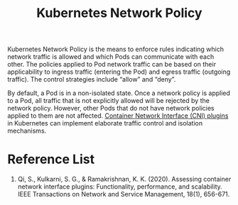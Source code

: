 :PROPERTIES:
:ID:       745cac5c-85ed-4fa0-b982-4b63931bb430
:END:
#+title: Kubernetes Network Policy
#+filetags:  

Kubernetes Network Policy is the means to enforce rules indicating which network traffic is allowed and which Pods can communicate with each other. The policies applied to Pod network traffic can be based on their applicability to ingress traffic (entering the Pod) and egress traffic (outgoing traffic). The control strategies include “allow” and “deny”.

By default, a Pod is in a non-isolated state. Once a network policy is applied to a Pod, all traffic that is not explicitly allowed will be rejected by the network policy. However, other Pods that do not have network policies applied to them are not affected. [[id:203c4778-9335-4eef-b8ab-5aa39093c5cb][Container Network Interface (CNI) plugins]] in Kubernetes can implement elaborate traffic control and isolation mechanisms.

* Reference List
1. Qi, S., Kulkarni, S. G., & Ramakrishnan, K. K. (2020). Assessing container network interface plugins: Functionality, performance, and scalability. IEEE Transactions on Network and Service Management, 18(1), 656-671.
